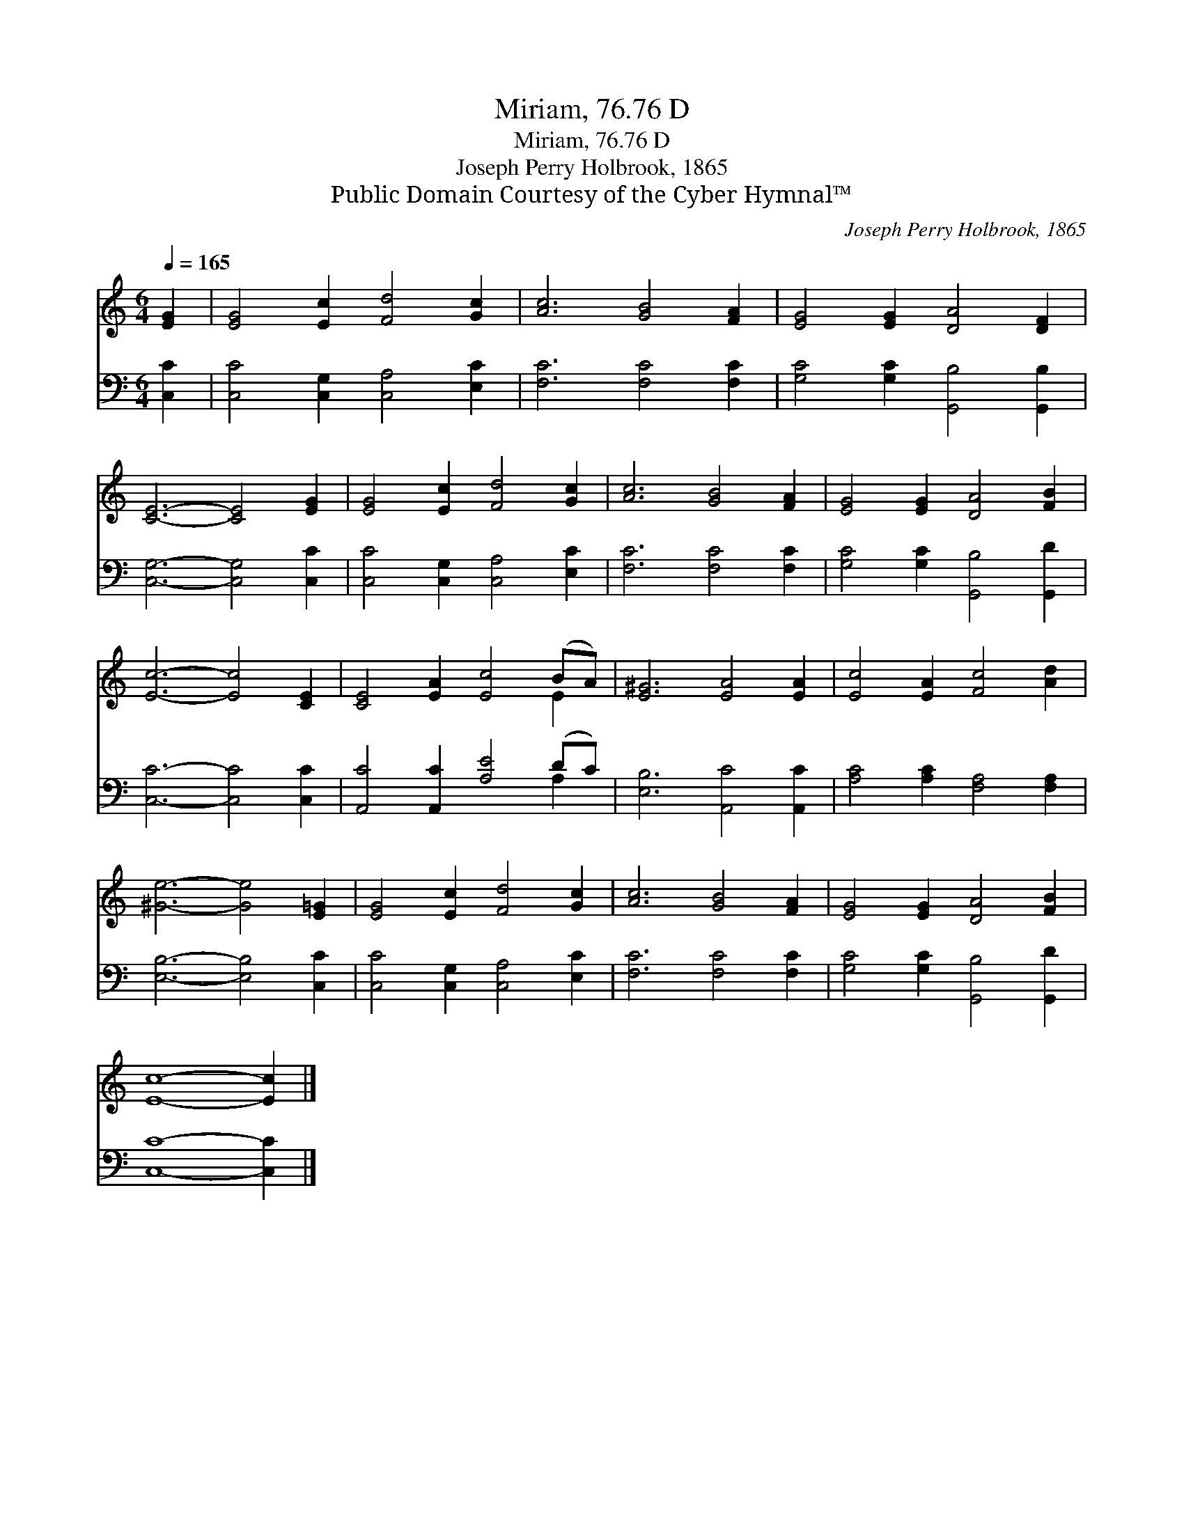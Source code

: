 X:1
T:Miriam, 76.76 D
T:Miriam, 76.76 D
T:Joseph Perry Holbrook, 1865
T:Public Domain Courtesy of the Cyber Hymnal™
C:Joseph Perry Holbrook, 1865
Z:Public Domain
Z:Courtesy of the Cyber Hymnal™
%%score ( 1 2 ) ( 3 4 )
L:1/8
Q:1/4=165
M:6/4
K:C
V:1 treble 
V:2 treble 
V:3 bass 
V:4 bass 
V:1
 [EG]2 | [EG]4 [Ec]2 [Fd]4 [Gc]2 | [Ac]6 [GB]4 [FA]2 | [EG]4 [EG]2 [DA]4 [DF]2 | %4
 [CE]6- [CE]4 [EG]2 | [EG]4 [Ec]2 [Fd]4 [Gc]2 | [Ac]6 [GB]4 [FA]2 | [EG]4 [EG]2 [DA]4 [FB]2 | %8
 [Ec]6- [Ec]4 [CE]2 | [CE]4 [EA]2 [Ec]4 (BA) | [E^G]6 [EA]4 [EA]2 | [Ec]4 [EA]2 [Fc]4 [Ad]2 | %12
 [^Ge]6- [Ge]4 [E=G]2 | [EG]4 [Ec]2 [Fd]4 [Gc]2 | [Ac]6 [GB]4 [FA]2 | [EG]4 [EG]2 [DA]4 [FB]2 | %16
 [Ec]8- [Ec]2 |] %17
V:2
 x2 | x12 | x12 | x12 | x12 | x12 | x12 | x12 | x12 | x10 E2 | x12 | x12 | x12 | x12 | x12 | x12 | %16
 x10 |] %17
V:3
 [C,C]2 | [C,C]4 [C,G,]2 [C,A,]4 [E,C]2 | [F,C]6 [F,C]4 [F,C]2 | [G,C]4 [G,C]2 [G,,B,]4 [G,,B,]2 | %4
 [C,G,]6- [C,G,]4 [C,C]2 | [C,C]4 [C,G,]2 [C,A,]4 [E,C]2 | [F,C]6 [F,C]4 [F,C]2 | %7
 [G,C]4 [G,C]2 [G,,B,]4 [G,,D]2 | [C,C]6- [C,C]4 [C,C]2 | [A,,C]4 [A,,C]2 [A,E]4 (DC) | %10
 [E,B,]6 [A,,C]4 [A,,C]2 | [A,C]4 [A,C]2 [F,A,]4 [F,A,]2 | [E,B,]6- [E,B,]4 [C,C]2 | %13
 [C,C]4 [C,G,]2 [C,A,]4 [E,C]2 | [F,C]6 [F,C]4 [F,C]2 | [G,C]4 [G,C]2 [G,,B,]4 [G,,D]2 | %16
 [C,C]8- [C,C]2 |] %17
V:4
 x2 | x12 | x12 | x12 | x12 | x12 | x12 | x12 | x12 | x10 A,2 | x12 | x12 | x12 | x12 | x12 | x12 | %16
 x10 |] %17

